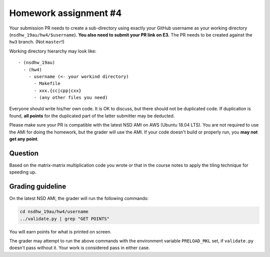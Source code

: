 ======================
Homework assignment #4
======================

Your submission PR needs to create a sub-directory using exactly your GitHub
username as your working directory (``nsdhw_19au/hw4/$username``).  **You also
need to submit your PR link on E3.** The PR needs to be created against the
``hw3`` branch.  (Not ``master``!)

Working directory hierarchy may look like::

  - (nsdhw_19au)
    - (hw4)
      - username (<- your workind directory)
        - Makefile
        - xxx.{cc|cpp|cxx}
        - (any other files you need)

Everyone should write his/her own code.  It is OK to discuss, but there should
not be duplicated code.  If duplication is found, **all points** for the
duplicated part of the latter submitter may be deducted.

Please make sure your PR is compatible with the latest NSD AMI on AWS (Ubuntu
18.04 LTS).  You are not required to use the AMI for doing the homework, but
the grader will use the AMI.  If your code doesn't build or properly run, you
**may not get any point**.

Question
========

Based on the matrix-matrix multiplication code you wrote or that in the course
notes to apply the tiling technique for speeding up.

Grading guideline
=================

On the latest NSD AMI, the grader will run the following commands:

.. code-block:: bash

  cd nsdhw_19au/hw4/username
  ../validate.py | grep "GET POINTS"

You will earn points for what is printed on screen.

The grader may attempt to run the above commands with the environment variable
``PRELOAD_MKL`` set, if ``validate.py`` doesn't pass without it.  Your work is
considered pass in either case.

.. vim: set ft=rst ff=unix fenc=utf8 et sw=2 ts=2 sts=2:
